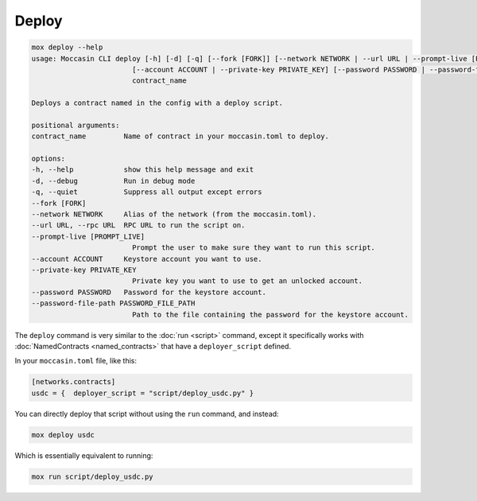 Deploy
######

.. code-block:: bash

    mox deploy --help
    usage: Moccasin CLI deploy [-h] [-d] [-q] [--fork [FORK]] [--network NETWORK | --url URL | --prompt-live [PROMPT_LIVE]]
                            [--account ACCOUNT | --private-key PRIVATE_KEY] [--password PASSWORD | --password-file-path PASSWORD_FILE_PATH]
                            contract_name

    Deploys a contract named in the config with a deploy script.

    positional arguments:
    contract_name         Name of contract in your moccasin.toml to deploy.

    options:
    -h, --help            show this help message and exit
    -d, --debug           Run in debug mode
    -q, --quiet           Suppress all output except errors
    --fork [FORK]
    --network NETWORK     Alias of the network (from the moccasin.toml).
    --url URL, --rpc URL  RPC URL to run the script on.
    --prompt-live [PROMPT_LIVE]
                            Prompt the user to make sure they want to run this script.
    --account ACCOUNT     Keystore account you want to use.
    --private-key PRIVATE_KEY
                            Private key you want to use to get an unlocked account.
    --password PASSWORD   Password for the keystore account.
    --password-file-path PASSWORD_FILE_PATH
                            Path to the file containing the password for the keystore account.

The ``deploy`` command is very similar to the :doc:`run <script>` command, except it specifically works with :doc:`NamedContracts <named_contracts>` that have a ``deployer_script`` defined.

In your ``moccasin.toml`` file, like this:

.. code-block:: toml 

    [networks.contracts]
    usdc = {  deployer_script = "script/deploy_usdc.py" }

You can directly deploy that script without using the ``run`` command, and instead:

.. code-block:: bash

    mox deploy usdc 

Which is essentially equivalent to running:

.. code-block:: bash

    mox run script/deploy_usdc.py
